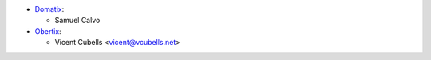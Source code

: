 * `Domatix <https://www.domatix.com>`_:

  * Samuel Calvo

* `Obertix <https://www.obertix.net>`_:

  * Vicent Cubells <vicent@vcubells.net>
